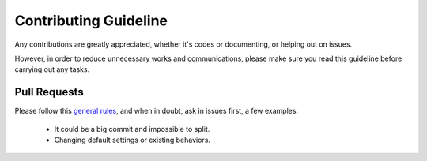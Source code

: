 ======================
Contributing Guideline
======================

Any contributions are greatly appreciated, whether it's codes or documenting,
or helping out on issues.

However, in order to reduce unnecessary works and communications, please make
sure you read this guideline before carrying out any tasks.


Pull Requests
=============

Please follow this `general rules`__, and when in doubt, ask in issues first, a
few examples:

  * It could be a big commit and impossible to split.
  * Changing default settings or existing behaviors.

__ https://github.com/pipeseroni/pipes.sh/wiki/Development:-Coding#summary
